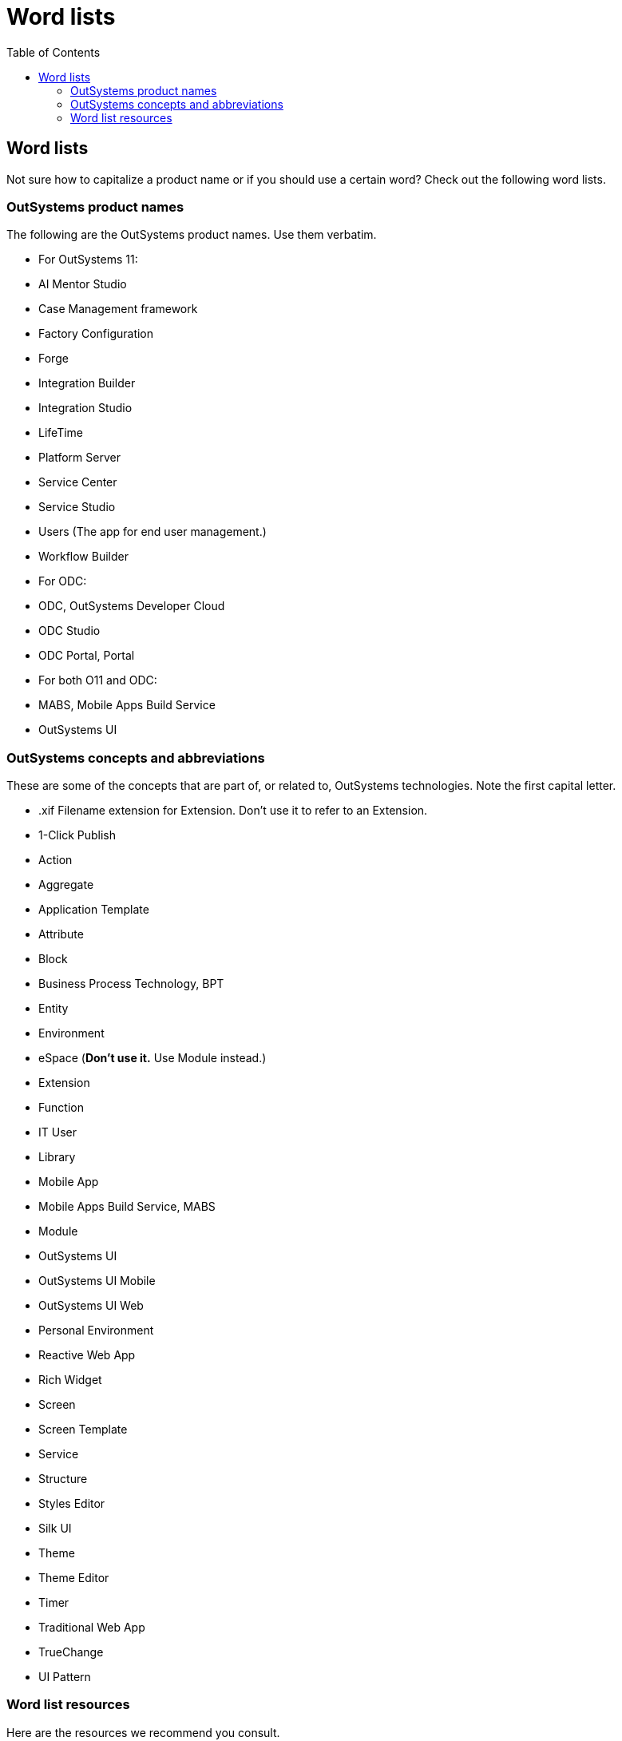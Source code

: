 Word lists
==========
:toc:

== Word lists

Not sure how to capitalize a product name or if you should use a certain word? Check out the following word lists.

=== OutSystems product names

The following are the OutSystems product names. Use them verbatim.

* For OutSystems 11:

  * AI Mentor Studio 
  * Case Management framework
  * Factory Configuration
  * Forge 
  * Integration Builder
  * Integration Studio
  * LifeTime 
  * Platform Server
  * Service Center
  * Service Studio
  * Users (The app for end user management.)
  * Workflow Builder

* For ODC:
  * ODC, OutSystems Developer Cloud
  * ODC Studio
  * ODC Portal, Portal

* For both O11 and ODC:
  * MABS, Mobile Apps Build Service
  * OutSystems UI

=== OutSystems concepts and abbreviations

These are some of the concepts that are part of, or related to, OutSystems technologies. Note the first capital letter.

* .xif Filename extension for Extension. Don't use it to refer to an Extension.
* 1-Click Publish
* Action
* Aggregate
* Application Template
* Attribute
* Block
* Business Process Technology, BPT
* Entity
* Environment
* eSpace (*Don't use it.* Use Module instead.)
* Extension
* Function
* IT User
* Library
* Mobile App
* Mobile Apps Build Service, MABS
* Module
* OutSystems UI
* OutSystems UI Mobile
* OutSystems UI Web
* Personal Environment
* Reactive Web App
* Rich Widget
* Screen
* Screen Template
* Service
* Structure
* Styles Editor
* Silk UI
* Theme
* Theme Editor
* Timer
* Traditional Web App
* TrueChange
* UI Pattern

=== Word list resources

Here are the resources we recommend you consult.

* "A—Z word list and term collections" from https://docs.microsoft.com/en-us/style-guide[Microsoft Style Guide]. We recommend using the suggestion from Microsoft Style Guide, unless they are different from suggestions by OutSystems.
* "Style and Usage" from https://help.apple.com/applestyleguide/[Apple Style Guide] is another great resource. Give precedence to OutSystems and Microsoft recommendations.
